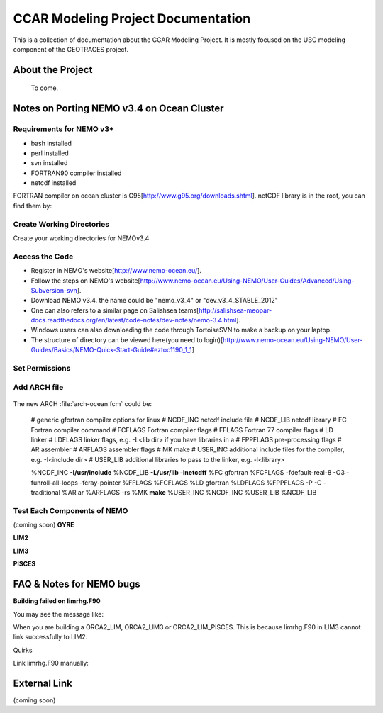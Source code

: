 .. CCAR-Modeling documentation master file

.. _CCARModelingDocs:

***************************************
CCAR Modeling Project Documentation
***************************************

This is a collection of documentation about the CCAR Modeling Project.  
It is mostly focused on the UBC modeling component of the GEOTRACES project.


.. _about:

About the Project
=================


 To come.
 
 
Notes on Porting NEMO v3.4 on Ocean Cluster 
=================

Requirements for NEMO v3+
----------------

* bash installed
* perl installed
* svn installed
* FORTRAN90 compiler installed
* netcdf installed

FORTRAN compiler on ocean cluster is G95[http://www.g95.org/downloads.shtml]. 
netCDF library is in the root, you can find them by:
  .. code-block:: bash
      cd /usr/lib


Create Working Directories
----------------

Create your working directories for NEMOv3.4

  .. code-block:: bash
      mkdir -p /ocean/$NAME/GEOTRACER/

Access the Code
----------------

* Register in NEMO's website[http://www.nemo-ocean.eu/].
* Follow the steps on NEMO's website[http://www.nemo-ocean.eu/Using-NEMO/User-Guides/Advanced/Using-Subversion-svn].
* Download NEMO v3.4. the name could be "nemo_v3_4" or "dev_v3_4_STABLE_2012"
* One can also refers to a similar page on Salishsea teams[http://salishsea-meopar-docs.readthedocs.org/en/latest/code-notes/dev-notes/nemo-3.4.html].
* Windows users can also downloading the code through TortoiseSVN to make a backup on your laptop.
* The structure of directory can be viewed here(you need to login)[http://www.nemo-ocean.eu/Using-NEMO/User-Guides/Basics/NEMO-Quick-Start-Guide#eztoc1190_1_1]

Set Permissions
----------------

  .. code-block:: bash
      cd /ocean/$NAME
      chmod -R a+x GEOTRACER

Add ARCH file
----------------

  .. code-block:: bash
      cd /ocean/yingkai/GEOTRACER/nemo_v3_4/NEMOGCM/ARCH # nemo_v3_4 is the name of your NEMO code
      vim arch-ocean.fcm

The new ARCH :file:`arch-ocean.fcm` could be:

  # generic gfortran compiler options for linux
  # NCDF_INC    netcdf include file
  # NCDF_LIB    netcdf library
  # FC          Fortran compiler command
  # FCFLAGS     Fortran compiler flags
  # FFLAGS      Fortran 77 compiler flags
  # LD          linker
  # LDFLAGS     linker flags, e.g. -L<lib dir> if you have libraries in a
  # FPPFLAGS    pre-processing flags
  # AR          assembler
  # ARFLAGS     assembler flags
  # MK          make
  # USER_INC    additional include files for the compiler,  e.g. -I<include dir>
  # USER_LIB    additional libraries to pass to the linker, e.g. -l<library>

  %NCDF_INC            **-I/usr/include**
  %NCDF_LIB            **-L/usr/lib -lnetcdff**
  %FC                  gfortran
  %FCFLAGS             -fdefault-real-8 -O3 -funroll-all-loops -fcray-pointer
  %FFLAGS              %FCFLAGS
  %LD                  gfortran
  %LDFLAGS
  %FPPFLAGS            -P -C -traditional
  %AR                  ar
  %ARFLAGS             -rs
  %MK                  **make**
  %USER_INC            %NCDF_INC
  %USER_LIB            %NCDF_LIB

Test Each Components of NEMO
----------------
(coming soon)
**GYRE**

**LIM2**

**LIM3**

**PISCES**


FAQ & Notes for NEMO bugs
=================

**Building failed on limrhg.F90**

You may see the message like:
  .. code-block:: bash
      make: *** No rule to make target `limrhg.o', needed by `limdyn_2.o'.  Stop.
      
When you are building a ORCA2_LIM, ORCA2_LIM3 or ORCA2_LIM_PISCES. 
This is because limrhg.F90 in LIM3 cannot link successfully to LIM2.

Quirks

Link limrhg.F90 manually:
  .. code-block:: bash
      cd /ocean/yingkai/GEOTRACER/nemo_v3_4/NEMOGCM/NEMO/LIM_SRC_2
      rm -rf limrhg.F90 # delete the file
      ln -s ../LIM_SRC_3/limrhg.F90 # link to limrhg.F90 in LIM_SRC_3
      

External Link
=================
(coming soon)




